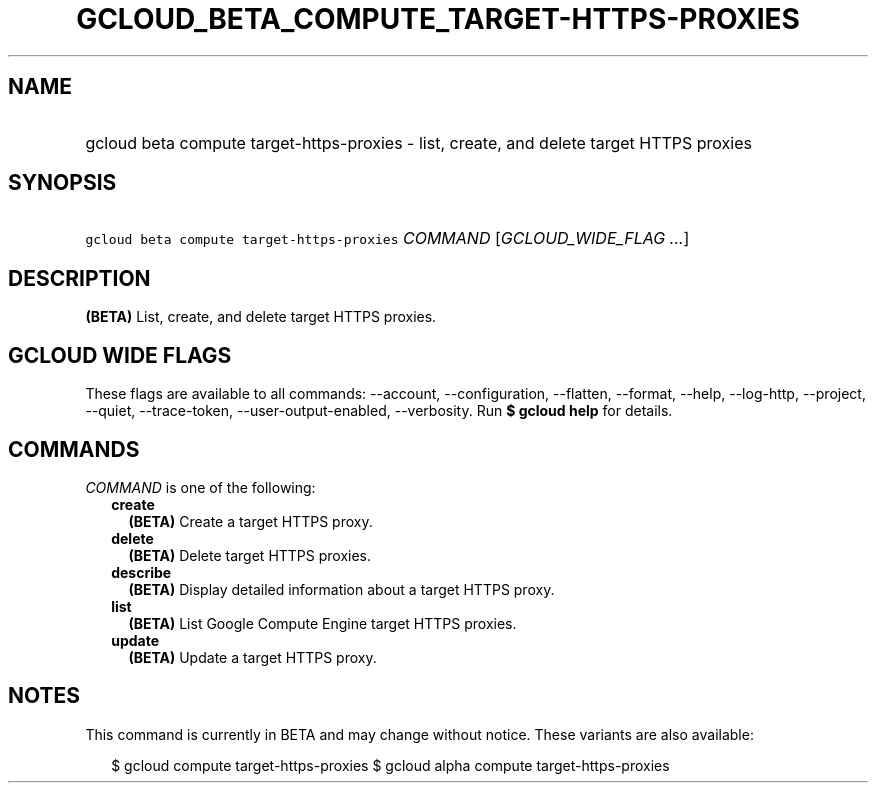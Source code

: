 
.TH "GCLOUD_BETA_COMPUTE_TARGET\-HTTPS\-PROXIES" 1



.SH "NAME"
.HP
gcloud beta compute target\-https\-proxies \- list, create, and delete target HTTPS proxies



.SH "SYNOPSIS"
.HP
\f5gcloud beta compute target\-https\-proxies\fR \fICOMMAND\fR [\fIGCLOUD_WIDE_FLAG\ ...\fR]



.SH "DESCRIPTION"

\fB(BETA)\fR List, create, and delete target HTTPS proxies.



.SH "GCLOUD WIDE FLAGS"

These flags are available to all commands: \-\-account, \-\-configuration,
\-\-flatten, \-\-format, \-\-help, \-\-log\-http, \-\-project, \-\-quiet,
\-\-trace\-token, \-\-user\-output\-enabled, \-\-verbosity. Run \fB$ gcloud
help\fR for details.



.SH "COMMANDS"

\f5\fICOMMAND\fR\fR is one of the following:

.RS 2m
.TP 2m
\fBcreate\fR
\fB(BETA)\fR Create a target HTTPS proxy.

.TP 2m
\fBdelete\fR
\fB(BETA)\fR Delete target HTTPS proxies.

.TP 2m
\fBdescribe\fR
\fB(BETA)\fR Display detailed information about a target HTTPS proxy.

.TP 2m
\fBlist\fR
\fB(BETA)\fR List Google Compute Engine target HTTPS proxies.

.TP 2m
\fBupdate\fR
\fB(BETA)\fR Update a target HTTPS proxy.


.RE
.sp

.SH "NOTES"

This command is currently in BETA and may change without notice. These variants
are also available:

.RS 2m
$ gcloud compute target\-https\-proxies
$ gcloud alpha compute target\-https\-proxies
.RE

